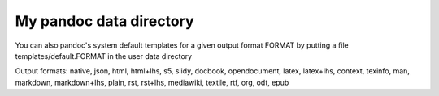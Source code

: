 My pandoc data directory
========================

You can also pandoc's system default templates for a given output format FORMAT by putting a file templates/default.FORMAT in the user data directory

Output formats:  native, json, html, html+lhs, s5, slidy, docbook, opendocument, latex, latex+lhs, context, texinfo, man, markdown, markdown+lhs, plain, rst, rst+lhs, mediawiki, textile, rtf, org, odt, epub

